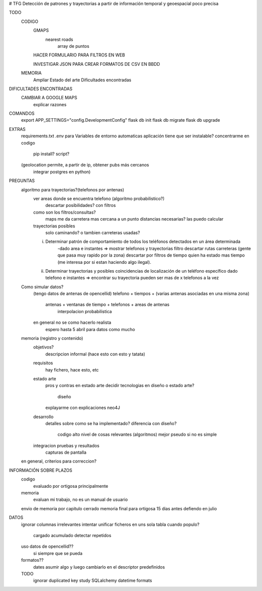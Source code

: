 # TFG
Detección de patrones y trayectorias a partir de información temporal y geoespacial poco precisa

TODO
    CODIGO
        GMAPS
            nearest roads
                array de puntos

        HACER FORMULARIO PARA FILTROS EN WEB

        INVESTIGAR JSON PARA CREAR FORMATOS DE CSV EN BBDD

    MEMORIA
        Ampliar Estado del arte
        Dificultades encontradas

DIFICULTADES ENCONTRADAS
    CAMBIAR A GOOGLE MAPS
        explicar razones


COMANDOS
    export APP_SETTINGS="config.DevelopmentConfig"
    flask db init
    flask db migrate
    flask db upgrade

EXTRAS
    requirements.txt
    .env para Variables de entorno automaticas
    aplicación tiene que ser instalable? concentrarme en codigo
        pip install?
        script?

    (geolocation permite, a partir de ip, obtener pubs más cercanos
	integrar postgres en python)




PREGUNTAS
    algoritmo para trayectorias?(telefonos por antenas)
        ver areas donde se encuentra telefono (algoritmo probabilistico?)
            descartar posibilidades? con filtros

        como son los filtros/consultas?
            maps me da carretera mas cercana a un punto
            distancias necesarias? las puedo calcular

        trayectorias posibles
            solo caminando? o tambien carreteras usadas?

        i) Determinar patrón de comportamiento de todos los teléfonos detectados en un área determinada
            -dado area e instantes => mostrar telefonos y trayectorias
            filtro descartar rutas carreteras (gente que pasa muy rapido por la zona)
            descartar por filtros de tiempo quien ha estado mas tiempo (me interesa por si estan haciendo algo ilegal).

        ii) Determinar trayectorias y posibles coincidencias de localización de un teléfono específico
            dado telefono e instantes => encontrar su trayectoria
            pueden ser mas de x telefonos a la vez


    Como simular datos?
        (tengo datos de antenas de opencellid)
        telefono + tiempos + (varias antenas asociadas en una misma zona)
            antenas + ventanas de tiempo + telefonos + areas de antenas
                interpolacion probabilistica

        en general no se como hacerlo realista
            espero hasta 5 abril para datos como mucho


    memoria (registro y contenido)
        objetivos?
            descripcion informal (hace esto con esto y tatata)
        requisitos
            hay fichero, hace esto, etc
        estado arte
            pros y contras en estado arte
            decidir tecnologias en diseño o estado arte?
                diseño
            explayarme con explicaciones neo4J
        desarrollo
            detalles sobre como se ha implementado?
            diferencia con diseño?
                codigo alto nivel de cosas relevantes (algoritmos) mejor pseudo si no es simple
        integracion pruebas y resultados
            capturas de pantalla


    en general, criterios para correccion?


INFORMACIÓN SOBRE PLAZOS
    codigo
        evaluado por ortigosa principalmente
    memoria
        evaluan mi trabajo, no es un manual de usuario

    envio de memoria por capitulo cerrado
    memoria final para ortigosa 15 dias antes
    defiendo en julio

DATOS
    ignorar columnas irrelevantes
    intentar unificar ficheros en uns sola tabla
    cuando populo?
        cargado acumulado
        detectar repetidos
    uso datos de opencellid??
        si siempre que se pueda
    formatos??
        dates asumir algo y luego cambiarlo en el descriptor
        predefinidos
    TODO
        ignorar duplicated key
        study SQLalchemy datetime formats
